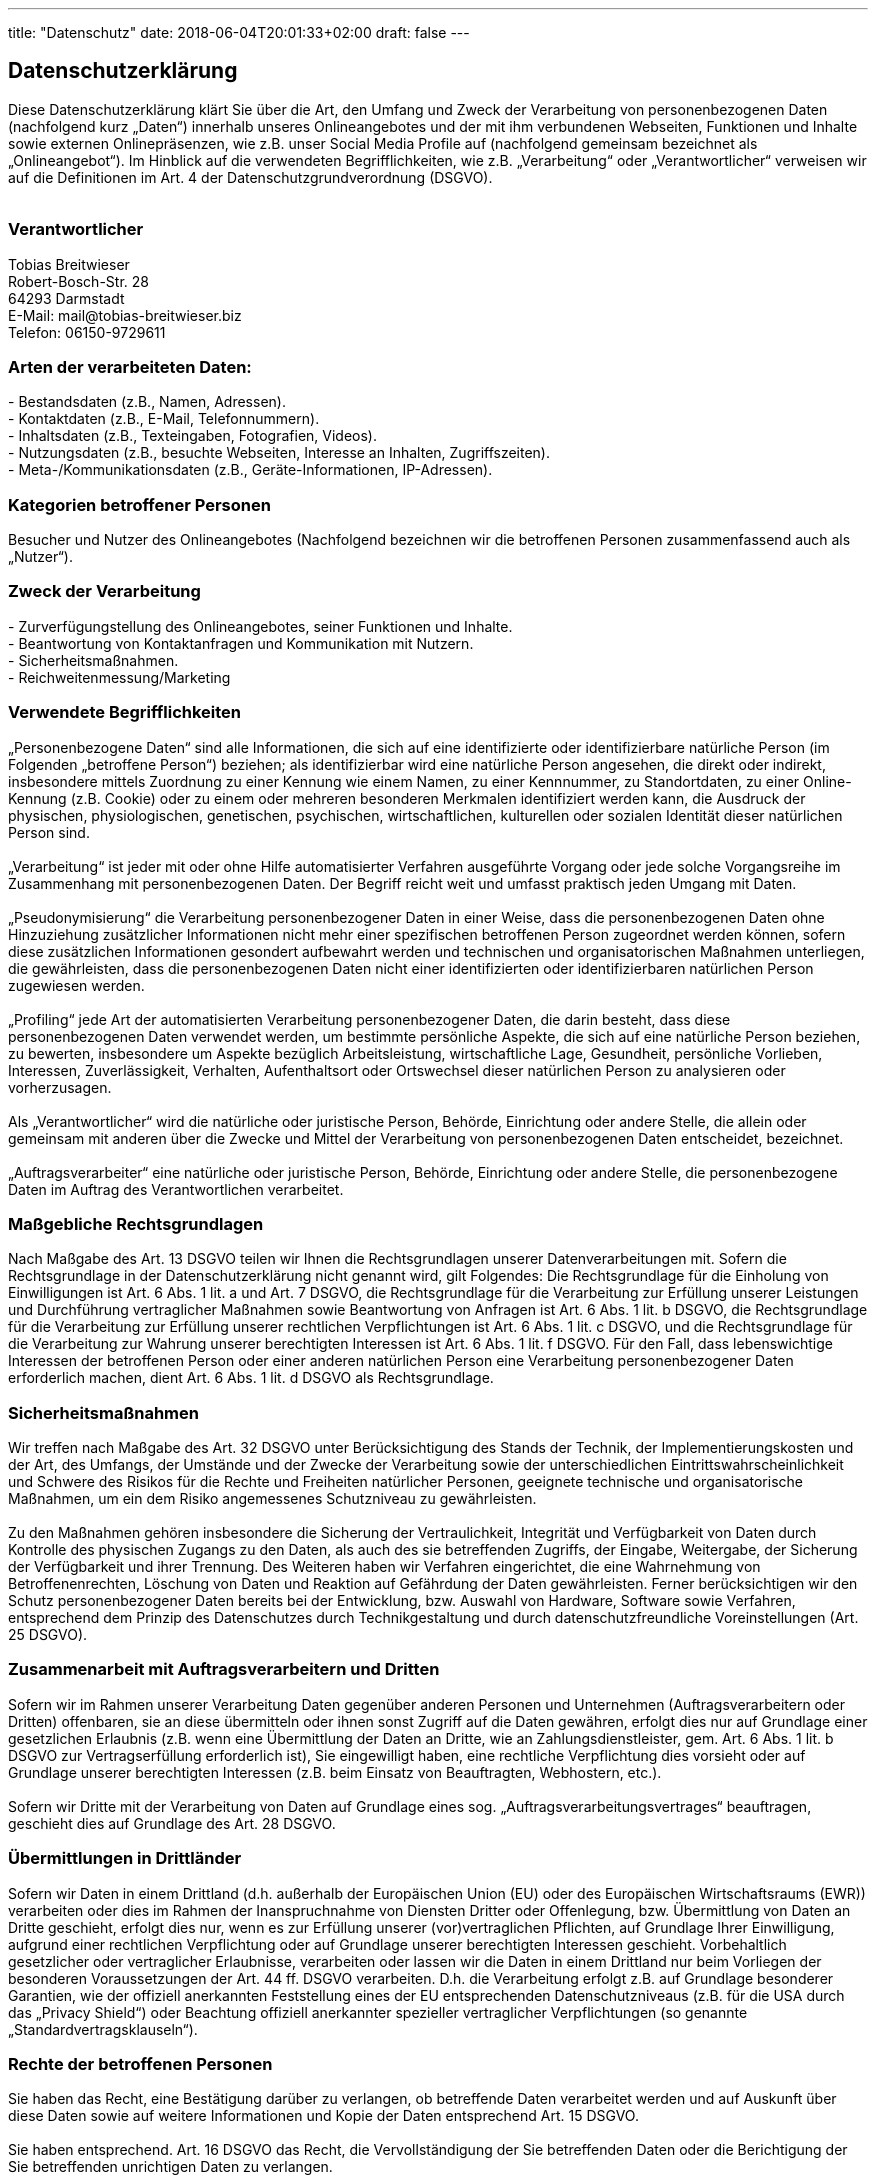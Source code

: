 ---
title: "Datenschutz"
date: 2018-06-04T20:01:33+02:00
draft: false
---
+++
<h2>Datenschutzerklärung</h2><h3 id="dsg-general-intro"></h3><p>Diese Datenschutzerklärung klärt Sie über die Art, den Umfang und Zweck der Verarbeitung von personenbezogenen Daten (nachfolgend kurz „Daten“) innerhalb unseres Onlineangebotes und der mit ihm verbundenen Webseiten, Funktionen und Inhalte sowie externen Onlinepräsenzen, wie z.B. unser Social Media Profile auf (nachfolgend gemeinsam bezeichnet als „Onlineangebot“). Im Hinblick auf die verwendeten Begrifflichkeiten, wie z.B. „Verarbeitung“ oder „Verantwortlicher“ verweisen wir auf die Definitionen im Art. 4 der Datenschutzgrundverordnung (DSGVO).<br>
<br>
</p><h3 id="dsg-general-controller">Verantwortlicher</h3><p><span class="tsmcontroller">Tobias Breitwieser<br>
Robert-Bosch-Str. 28<br>
64293 Darmstadt<br>
E-Mail: mail@tobias-breitwieser.biz<br>
Telefon: 06150-9729611</span></p><h3 id="dsg-general-datatype">Arten der verarbeiteten Daten:</h3><p>-	Bestandsdaten (z.B., Namen, Adressen).<br>
-	Kontaktdaten (z.B., E-Mail, Telefonnummern).<br>
-	Inhaltsdaten (z.B., Texteingaben, Fotografien, Videos).<br>
-	Nutzungsdaten (z.B., besuchte Webseiten, Interesse an Inhalten, Zugriffszeiten).<br>
-	Meta-/Kommunikationsdaten (z.B., Geräte-Informationen, IP-Adressen).<br>
</p><h3 id="dsg-general-datasubjects">Kategorien betroffener Personen</h3><p>Besucher und Nutzer des Onlineangebotes (Nachfolgend bezeichnen wir die betroffenen Personen zusammenfassend auch als „Nutzer“).<br>
</p><h3 id="dsg-general-purpose">Zweck der Verarbeitung</h3><p>-	Zurverfügungstellung des Onlineangebotes, seiner Funktionen und  Inhalte.<br>
-	Beantwortung von Kontaktanfragen und Kommunikation mit Nutzern.<br>
-	Sicherheitsmaßnahmen.<br>
-	Reichweitenmessung/Marketing<br>
<span class="tsmcom"></span></p><h3 id="dsg-general-terms">Verwendete Begrifflichkeiten </h3><p>„Personenbezogene Daten“ sind alle Informationen, die sich auf eine identifizierte oder identifizierbare natürliche Person (im Folgenden „betroffene Person“) beziehen; als identifizierbar wird eine natürliche Person angesehen, die direkt oder indirekt, insbesondere mittels Zuordnung zu einer Kennung wie einem Namen, zu einer Kennnummer, zu Standortdaten, zu einer Online-Kennung (z.B. Cookie) oder zu einem oder mehreren besonderen Merkmalen identifiziert werden kann, die Ausdruck der physischen, physiologischen, genetischen, psychischen, wirtschaftlichen, kulturellen oder sozialen Identität dieser natürlichen Person sind.<br>
<br>
„Verarbeitung“ ist jeder mit oder ohne Hilfe automatisierter Verfahren ausgeführte Vorgang oder jede solche Vorgangsreihe im Zusammenhang mit personenbezogenen Daten. Der Begriff reicht weit und umfasst praktisch jeden Umgang mit Daten.<br>
<br>
„Pseudonymisierung“ die Verarbeitung personenbezogener Daten in einer Weise, dass die personenbezogenen Daten ohne Hinzuziehung zusätzlicher Informationen nicht mehr einer spezifischen betroffenen Person zugeordnet werden können, sofern diese zusätzlichen Informationen gesondert aufbewahrt werden und technischen und organisatorischen Maßnahmen unterliegen, die gewährleisten, dass die personenbezogenen Daten nicht einer identifizierten oder identifizierbaren natürlichen Person zugewiesen werden.<br>
<br>
„Profiling“ jede Art der automatisierten Verarbeitung personenbezogener Daten, die darin besteht, dass diese personenbezogenen Daten verwendet werden, um bestimmte persönliche Aspekte, die sich auf eine natürliche Person beziehen, zu bewerten, insbesondere um Aspekte bezüglich Arbeitsleistung, wirtschaftliche Lage, Gesundheit, persönliche Vorlieben, Interessen, Zuverlässigkeit, Verhalten, Aufenthaltsort oder Ortswechsel dieser natürlichen Person zu analysieren oder vorherzusagen.<br>
<br>
Als „Verantwortlicher“ wird die natürliche oder juristische Person, Behörde, Einrichtung oder andere Stelle, die allein oder gemeinsam mit anderen über die Zwecke und Mittel der Verarbeitung von personenbezogenen Daten entscheidet, bezeichnet.<br>
<br>
„Auftragsverarbeiter“ eine natürliche oder juristische Person, Behörde, Einrichtung oder andere Stelle, die personenbezogene Daten im Auftrag des Verantwortlichen verarbeitet.<br>
</p><h3 id="dsg-general-legalbasis">Maßgebliche Rechtsgrundlagen</h3><p>Nach Maßgabe des Art. 13 DSGVO teilen wir Ihnen die Rechtsgrundlagen unserer Datenverarbeitungen mit. Sofern die Rechtsgrundlage in der Datenschutzerklärung nicht genannt wird, gilt Folgendes: Die Rechtsgrundlage für die Einholung von Einwilligungen ist Art. 6 Abs. 1 lit. a und Art. 7 DSGVO, die Rechtsgrundlage für die Verarbeitung zur Erfüllung unserer Leistungen und Durchführung vertraglicher Maßnahmen sowie Beantwortung von Anfragen ist Art. 6 Abs. 1 lit. b DSGVO, die Rechtsgrundlage für die Verarbeitung zur Erfüllung unserer rechtlichen Verpflichtungen ist Art. 6 Abs. 1 lit. c DSGVO, und die Rechtsgrundlage für die Verarbeitung zur Wahrung unserer berechtigten Interessen ist Art. 6 Abs. 1 lit. f DSGVO. Für den Fall, dass lebenswichtige Interessen der betroffenen Person oder einer anderen natürlichen Person eine Verarbeitung personenbezogener Daten erforderlich machen, dient Art. 6 Abs. 1 lit. d DSGVO als Rechtsgrundlage.</p><h3 id="dsg-general-securitymeasures">Sicherheitsmaßnahmen</h3><p>Wir treffen nach Maßgabe des Art. 32 DSGVO unter Berücksichtigung des Stands der Technik, der Implementierungskosten und der Art, des Umfangs, der Umstände und der Zwecke der Verarbeitung sowie der unterschiedlichen Eintrittswahrscheinlichkeit und Schwere des Risikos für die Rechte und Freiheiten natürlicher Personen, geeignete technische und organisatorische Maßnahmen, um ein dem Risiko angemessenes Schutzniveau zu gewährleisten.<br>
<br>
Zu den Maßnahmen gehören insbesondere die Sicherung der Vertraulichkeit, Integrität und Verfügbarkeit von Daten durch Kontrolle des physischen Zugangs zu den Daten, als auch des sie betreffenden Zugriffs, der Eingabe, Weitergabe, der Sicherung der Verfügbarkeit und ihrer Trennung. Des Weiteren haben wir Verfahren eingerichtet, die eine Wahrnehmung von Betroffenenrechten, Löschung von Daten und Reaktion auf Gefährdung der Daten gewährleisten. Ferner berücksichtigen wir den Schutz personenbezogener Daten bereits bei der Entwicklung, bzw. Auswahl von Hardware, Software sowie Verfahren, entsprechend dem Prinzip des Datenschutzes durch Technikgestaltung und durch datenschutzfreundliche Voreinstellungen (Art. 25 DSGVO).<br>
</p><h3 id="dsg-general-coprocessing">Zusammenarbeit mit Auftragsverarbeitern und Dritten</h3><p>Sofern wir im Rahmen unserer Verarbeitung Daten gegenüber anderen Personen und Unternehmen (Auftragsverarbeitern oder Dritten) offenbaren, sie an diese übermitteln oder ihnen sonst Zugriff auf die Daten gewähren, erfolgt dies nur auf Grundlage einer gesetzlichen Erlaubnis (z.B. wenn eine Übermittlung der Daten an Dritte, wie an Zahlungsdienstleister, gem. Art. 6 Abs. 1 lit. b DSGVO zur Vertragserfüllung erforderlich ist), Sie eingewilligt haben, eine rechtliche Verpflichtung dies vorsieht oder auf Grundlage unserer berechtigten Interessen (z.B. beim Einsatz von Beauftragten, Webhostern, etc.). <br>
<br>
Sofern wir Dritte mit der Verarbeitung von Daten auf Grundlage eines sog. „Auftragsverarbeitungsvertrages“ beauftragen, geschieht dies auf Grundlage des Art. 28 DSGVO.</p><h3 id="dsg-general-thirdparty">Übermittlungen in Drittländer</h3><p>Sofern wir Daten in einem Drittland (d.h. außerhalb der Europäischen Union (EU) oder des Europäischen Wirtschaftsraums (EWR)) verarbeiten oder dies im Rahmen der Inanspruchnahme von Diensten Dritter oder Offenlegung, bzw. Übermittlung von Daten an Dritte geschieht, erfolgt dies nur, wenn es zur Erfüllung unserer (vor)vertraglichen Pflichten, auf Grundlage Ihrer Einwilligung, aufgrund einer rechtlichen Verpflichtung oder auf Grundlage unserer berechtigten Interessen geschieht. Vorbehaltlich gesetzlicher oder vertraglicher Erlaubnisse, verarbeiten oder lassen wir die Daten in einem Drittland nur beim Vorliegen der besonderen Voraussetzungen der Art. 44 ff. DSGVO verarbeiten. D.h. die Verarbeitung erfolgt z.B. auf Grundlage besonderer Garantien, wie der offiziell anerkannten Feststellung eines der EU entsprechenden Datenschutzniveaus (z.B. für die USA durch das „Privacy Shield“) oder Beachtung offiziell anerkannter spezieller vertraglicher Verpflichtungen (so genannte „Standardvertragsklauseln“).</p><h3 id="dsg-general-rightssubject">Rechte der betroffenen Personen</h3><p>Sie haben das Recht, eine Bestätigung darüber zu verlangen, ob betreffende Daten verarbeitet werden und auf Auskunft über diese Daten sowie auf weitere Informationen und Kopie der Daten entsprechend Art. 15 DSGVO.<br>
<br>
Sie haben entsprechend. Art. 16 DSGVO das Recht, die Vervollständigung der Sie betreffenden Daten oder die Berichtigung der Sie betreffenden unrichtigen Daten zu verlangen.<br>
<br>
Sie haben nach Maßgabe des Art. 17 DSGVO das Recht zu verlangen, dass betreffende Daten unverzüglich gelöscht werden, bzw. alternativ nach Maßgabe des Art. 18 DSGVO eine Einschränkung der Verarbeitung der Daten zu verlangen.<br>
<br>
Sie haben das Recht zu verlangen, dass die Sie betreffenden Daten, die Sie uns bereitgestellt haben nach Maßgabe des Art. 20 DSGVO zu erhalten und deren Übermittlung an andere Verantwortliche zu fordern. <br>
<br>
Sie haben ferner gem. Art. 77 DSGVO das Recht, eine Beschwerde bei der zuständigen Aufsichtsbehörde einzureichen.</p><h3 id="dsg-general-revokeconsent">Widerrufsrecht</h3><p>Sie haben das Recht, erteilte Einwilligungen gem. Art. 7 Abs. 3 DSGVO mit Wirkung für die Zukunft zu widerrufen</p><h3 id="dsg-general-object">Widerspruchsrecht</h3><p>Sie können der künftigen Verarbeitung der Sie betreffenden Daten nach Maßgabe des Art. 21 DSGVO jederzeit widersprechen. Der Widerspruch kann insbesondere gegen die Verarbeitung für Zwecke der Direktwerbung erfolgen.</p><h3 id="dsg-general-cookies">Cookies und Widerspruchsrecht bei Direktwerbung</h3><p>Als „Cookies“ werden kleine Dateien bezeichnet, die auf Rechnern der Nutzer gespeichert werden. Innerhalb der Cookies können unterschiedliche Angaben gespeichert werden. Ein Cookie dient primär dazu, die Angaben zu einem Nutzer (bzw. dem Gerät auf dem das Cookie gespeichert ist) während oder auch nach seinem Besuch innerhalb eines Onlineangebotes zu speichern. Als temporäre Cookies, bzw. „Session-Cookies“ oder „transiente Cookies“, werden Cookies bezeichnet, die gelöscht werden, nachdem ein Nutzer ein Onlineangebot verlässt und seinen Browser schließt. In einem solchen Cookie kann z.B. der Inhalt eines Warenkorbs in einem Onlineshop oder ein Login-Status gespeichert werden. Als „permanent“ oder „persistent“ werden Cookies bezeichnet, die auch nach dem Schließen des Browsers gespeichert bleiben. So kann z.B. der Login-Status gespeichert werden, wenn die Nutzer diese nach mehreren Tagen aufsuchen. Ebenso können in einem solchen Cookie die Interessen der Nutzer gespeichert werden, die für Reichweitenmessung oder Marketingzwecke verwendet werden. Als „Third-Party-Cookie“ werden Cookies bezeichnet, die von anderen Anbietern als dem Verantwortlichen, der das Onlineangebot betreibt, angeboten werden (andernfalls, wenn es nur dessen Cookies sind spricht man von „First-Party Cookies“).<br>
<br>
Wir können temporäre und permanente Cookies einsetzen und klären hierüber im Rahmen unserer Datenschutzerklärung auf.<br>
<br>
Falls die Nutzer nicht möchten, dass Cookies auf ihrem Rechner gespeichert werden, werden sie gebeten die entsprechende Option in den Systemeinstellungen ihres Browsers zu deaktivieren. Gespeicherte Cookies können in den Systemeinstellungen des Browsers gelöscht werden. Der Ausschluss von Cookies kann zu Funktionseinschränkungen dieses Onlineangebotes führen.<br>
<br>
Ein genereller Widerspruch gegen den Einsatz der zu Zwecken des Onlinemarketing eingesetzten Cookies kann bei einer Vielzahl der Dienste, vor allem im Fall des Trackings, über die US-amerikanische Seite <a href="http://www.aboutads.info/choices/">http://www.aboutads.info/choices/</a> oder die EU-Seite <a href="http://www.youronlinechoices.com/">http://www.youronlinechoices.com/</a> erklärt werden. Des Weiteren kann die Speicherung von Cookies mittels deren Abschaltung in den Einstellungen des Browsers erreicht werden. Bitte beachten Sie, dass dann gegebenenfalls nicht alle Funktionen dieses Onlineangebotes genutzt werden können.</p><h3 id="dsg-general-erasure">Löschung von Daten</h3><p>Die von uns verarbeiteten Daten werden nach Maßgabe der Art. 17 und 18 DSGVO gelöscht oder in ihrer Verarbeitung eingeschränkt. Sofern nicht im Rahmen dieser Datenschutzerklärung ausdrücklich angegeben, werden die bei uns gespeicherten Daten gelöscht, sobald sie für ihre Zweckbestimmung nicht mehr erforderlich sind und der Löschung keine gesetzlichen Aufbewahrungspflichten entgegenstehen. Sofern die Daten nicht gelöscht werden, weil sie für andere und gesetzlich zulässige Zwecke erforderlich sind, wird deren Verarbeitung eingeschränkt. D.h. die Daten werden gesperrt und nicht für andere Zwecke verarbeitet. Das gilt z.B. für Daten, die aus handels- oder steuerrechtlichen Gründen aufbewahrt werden müssen.<br>
<br>
Nach gesetzlichen Vorgaben in Deutschland, erfolgt die Aufbewahrung insbesondere für 10 Jahre gemäß §§ 147 Abs. 1 AO, 257 Abs. 1 Nr. 1 und 4, Abs. 4 HGB (Bücher, Aufzeichnungen, Lageberichte, Buchungsbelege, Handelsbücher, für Besteuerung relevanter Unterlagen, etc.) und 6 Jahre gemäß § 257 Abs. 1 Nr. 2 und 3, Abs. 4 HGB (Handelsbriefe). <br>
<br>
Nach gesetzlichen Vorgaben in Österreich erfolgt die Aufbewahrung insbesondere für 7 J gemäß § 132 Abs. 1 BAO (Buchhaltungsunterlagen, Belege/Rechnungen, Konten, Belege, Geschäftspapiere, Aufstellung der Einnahmen und Ausgaben, etc.), für 22 Jahre im Zusammenhang mit Grundstücken und für 10 Jahre bei Unterlagen im Zusammenhang mit elektronisch erbrachten Leistungen, Telekommunikations-, Rundfunk- und Fernsehleistungen, die an Nichtunternehmer in EU-Mitgliedstaaten erbracht werden und für die der Mini-One-Stop-Shop (MOSS) in Anspruch genommen wird.</p><p></p><h3 id="dsg-hostingprovider">Hosting und E-Mail-Versand</h3><p></p><p><span class="ts-muster-content">Die von uns in Anspruch genommenen Hosting-Leistungen dienen der Zurverfügungstellung der folgenden Leistungen: Infrastruktur- und Plattformdienstleistungen, Rechenkapazität, Speicherplatz und Datenbankdienste, E-Mail-Versand, Sicherheitsleistungen sowie technische Wartungsleistungen, die wir zum Zwecke des Betriebs dieses Onlineangebotes einsetzen. <br>
<br>
Hierbei verarbeiten wir, bzw. unser Hostinganbieter Bestandsdaten, Kontaktdaten, Inhaltsdaten, Vertragsdaten, Nutzungsdaten, Meta- und Kommunikationsdaten von Kunden, Interessenten und Besuchern dieses Onlineangebotes auf Grundlage unserer berechtigten Interessen an einer effizienten und sicheren Zurverfügungstellung dieses Onlineangebotes gem. Art. 6 Abs. 1 lit. f DSGVO i.V.m. Art. 28 DSGVO (Abschluss Auftragsverarbeitungsvertrag).</span></p><p></p><h3 id="dsg-logfiles">Erhebung von Zugriffsdaten und Logfiles</h3><p></p><p><span class="ts-muster-content">Wir, bzw. unser Hostinganbieter, erhebt auf Grundlage unserer berechtigten Interessen im Sinne des Art. 6 Abs. 1 lit. f. DSGVO Daten über jeden Zugriff auf den Server, auf dem sich dieser Dienst befindet (sogenannte Serverlogfiles). Zu den Zugriffsdaten gehören Name der abgerufenen Webseite, Datei, Datum und Uhrzeit des Abrufs, übertragene Datenmenge, Meldung über erfolgreichen Abruf, Browsertyp nebst Version, das Betriebssystem des Nutzers, Referrer URL (die zuvor besuchte Seite), IP-Adresse und der anfragende Provider.<br>
<br>
Logfile-Informationen werden aus Sicherheitsgründen (z.B. zur Aufklärung von Missbrauchs- oder Betrugshandlungen) für die Dauer von maximal 7 Tagen gespeichert und danach gelöscht. Daten, deren weitere Aufbewahrung zu Beweiszwecken erforderlich ist, sind bis zur endgültigen Klärung des jeweiligen Vorfalls von der Löschung ausgenommen.</span></p><p></p><h3 id="dsg-cdn-cloudflare">Content-Delivery-Network von Cloudflare</h3><p></p><p><span class="ts-muster-content">Wir setzen ein so genanntes "Content Delivery Network" (CDN), angeboten von Cloudflare, Inc., 101 Townsend St, San Francisco, CA 94107, USA, ein. Cloudflare ist unter dem Privacy-Shield-Abkommen zertifiziert und bietet hierdurch eine Garantie, das europäische Datenschutzrecht einzuhalten (<a target="_blank" href="https://www.privacyshield.gov/participant?id=a2zt0000000GnZKAA0&amp;status=Active">https://www.privacyshield.gov/participant?id=a2zt0000000GnZKAA0&amp;status=Active</a>).<br>
<br>
Ein CDN ist ein Dienst, mit dessen Hilfe Inhalte unseres Onlineangebotes, insbesondere große Mediendateien, wie Grafiken oder Skripte mit Hilfe regional verteilter und über das Internet verbundener Server, schneller ausgeliefert werden. Die Verarbeitung der Daten der Nutzer erfolgt alleine zu den vorgenannten Zwecken und der Aufrechterhaltung der Sicherheit und Funktionsfähigkeit des CDN.<br>
<br>
Die Nutzung erfolgt auf Grundlage unserer berechtigten Interessen, d.h. Interesse an einer sicheren und effizienten Bereitstellung, Analyse sowie Optimierung unseres Onlineangebotes gem. Art. 6 Abs. 1 lit. f. DSGVO. <br>
<br>
Weitere Informationen erhalten Sie in der Datenschutzerklärung von Cloudflare:&nbsp;<a target="_blank" href="https://www.cloudflare.com/security-policy">https://www.cloudflare.com/security-policy</a>.</span></p><p></p><h3 id="dsg-thirdparty-einleitung">Einbindung von Diensten und Inhalten Dritter</h3><p></p><p><span class="ts-muster-content">Wir setzen innerhalb unseres Onlineangebotes auf Grundlage unserer berechtigten Interessen (d.h. Interesse an der Analyse, Optimierung und wirtschaftlichem Betrieb unseres Onlineangebotes im Sinne des Art. 6 Abs. 1 lit. f. DSGVO) Inhalts- oder Serviceangebote von Drittanbietern ein, um deren Inhalte und Services, wie z.B. Videos oder Schriftarten einzubinden (nachfolgend einheitlich bezeichnet als “Inhalte”). <br>
<br>
Dies setzt immer voraus, dass die Drittanbieter dieser Inhalte, die IP-Adresse der Nutzer wahrnehmen, da sie ohne die IP-Adresse die Inhalte nicht an deren Browser senden könnten. Die IP-Adresse ist damit für die Darstellung dieser Inhalte erforderlich. Wir bemühen uns nur solche Inhalte zu verwenden, deren jeweilige Anbieter die IP-Adresse lediglich zur Auslieferung der Inhalte verwenden. Drittanbieter können ferner so genannte Pixel-Tags (unsichtbare Grafiken, auch als "Web Beacons" bezeichnet) für statistische oder Marketingzwecke verwenden. Durch die "Pixel-Tags" können Informationen, wie der Besucherverkehr auf den Seiten dieser Website ausgewertet werden. Die pseudonymen Informationen können ferner in Cookies auf dem Gerät der Nutzer gespeichert werden und unter anderem technische Informationen zum Browser und Betriebssystem, verweisende Webseiten, Besuchszeit sowie weitere Angaben zur Nutzung unseres Onlineangebotes enthalten, als auch mit solchen Informationen aus anderen Quellen verbunden werden.</span></p><p></p><h3 id="dsg-thirdparty-vimeo">Vimeo</h3><p></p><p><span class="ts-muster-content">Wir können die Videos der Plattform “Vimeo” des Anbieters Vimeo Inc., Attention: Legal Department, 555 West 18th Street New York, New York 10011, USA, einbinden. Datenschutzerklärung: <a target="_blank" href="https://vimeo.com/privacy">https://vimeo.com/privacy</a>.  WIr weisen darauf hin, dass Vimeo Google Analytics einsetzen kann und verweisen hierzu auf die Datenschutzerklärung (<a target="_blank" href="https://www.google.com/policies/privacy">https://www.google.com/policies/privacy</a>) sowie Opt-Out-Möglichkeiten für Google-Analytics (<a target="_blank" href="http://tools.google.com/dlpage/gaoptout?hl=de">http://tools.google.com/dlpage/gaoptout?hl=de</a>) oder die Einstellungen von Google für die Datennutzung zu Marketingzwecken (<a target="_blank" href="https://adssettings.google.com/">https://adssettings.google.com/.</a>).</span></p><p></p><h3 id="dsg-thirdparty-youtube">Youtube</h3><p></p><p><span class="ts-muster-content">Wir binden die Videos der Plattform “YouTube” des Anbieters Google LLC, 1600 Amphitheatre Parkway, Mountain View, CA 94043, USA, ein. Datenschutzerklärung: <a target="_blank" href="https://www.google.com/policies/privacy/">https://www.google.com/policies/privacy/</a>, Opt-Out: <a target="_blank" href="https://adssettings.google.com/authenticated">https://adssettings.google.com/authenticated</a>.</span></p><p></p><h3 id="dsg-thirdparty-googlefonts">Google Fonts</h3><p></p><p><span class="ts-muster-content">Wir binden die Schriftarten ("Google Fonts") des Anbieters Google LLC, 1600 Amphitheatre Parkway, Mountain View, CA 94043, USA, ein. Datenschutzerklärung: <a target="_blank" href="https://www.google.com/policies/privacy/">https://www.google.com/policies/privacy/</a>, Opt-Out: <a target="_blank" href="https://adssettings.google.com/authenticated">https://adssettings.google.com/authenticated</a>.</span></p><p></p><h3 id="dsg-thirdparty-googlemaps">Google Maps</h3><p></p><p><span class="ts-muster-content">Wir binden die Landkarten des Dienstes “Google Maps” des Anbieters Google LLC, 1600 Amphitheatre Parkway, Mountain View, CA 94043, USA, ein. Zu den verarbeiteten Daten können insbesondere IP-Adressen und Standortdaten der Nutzer gehören, die jedoch nicht ohne deren Einwilligung (im Regelfall im Rahmen der Einstellungen ihrer Mobilgeräte vollzogen), erhoben werden. Die Daten können in den USA verarbeitet werden. Datenschutzerklärung: <a target="_blank" href="https://www.google.com/policies/privacy/">https://www.google.com/policies/privacy/</a>, Opt-Out: <a target="_blank" href="https://adssettings.google.com/authenticated">https://adssettings.google.com/authenticated</a>.</span></p><p></p><h3 id="dsg-thirdparty-typekit">Typekit-Schriftarten von Adobe</h3><p></p><p><span class="ts-muster-content">Wir setzen&nbsp;auf Grundlage unserer berechtigten Interessen (d.h. Interesse an der Analyse, Optimierung und wirtschaftlichem Betrieb unseres Onlineangebotes im Sinne des Art. 6 Abs. 1 lit. f. DSGVO) externe "Typekit"-Schriftarten des Anbieters&nbsp;Adobe Systems Software Ireland Limited, 4-6 Riverwalk, Citywest Business Campus, Dublin 24, Republic of Ireland ein.&nbsp;Adobe ist unter dem Privacy-Shield-Abkommen zertifiziert und bietet hierdurch eine Garantie, das europäische Datenschutzrecht einzuhalten (https://www.privacyshield.gov/participant?id=a2zt0000000TNo9AAG&amp;status=Active).</span></p><p></p><h3 id="dsg-thirdparty-xing">Xing</h3><p></p><p><span class="ts-muster-content">Innerhalb unseres Onlineangebotes können Funktionen und Inhalte des Dienstes Xing, angeboten durch die XING AG, Dammtorstraße 29-32, 20354 Hamburg, Deutschland, eingebunden werden. Hierzu können z.B. Inhalte wie Bilder, Videos oder Texte und Schaltflächen gehören, mit denen Nutzer Inhalte dieses Onlineangebotes innerhalb von Xing teilen können. Sofern die Nutzer Mitglieder der Plattform Xing sind, kann Xing den Aufruf der o.g. Inhalte und Funktionen den dortigen Profilen der Nutzer zuordnen. Datenschutzerklärung von Xing: <a target="_blank" href="https://www.xing.com/app/share?op=data_protection">https://www.xing.com/app/share?op=data_protection.</a>. </span></p><p></p><h3 id="dsg-thirdparty-linkedin">LinkedIn</h3><p></p><p><span class="ts-muster-content">Innerhalb unseres Onlineangebotes können Funktionen und Inhalte des Dienstes LinkedIn, angeboten durch die inkedIn Ireland Unlimited Company Wilton Place, Dublin 2, Irland, eingebunden werden. Hierzu können z.B. Inhalte wie Bilder, Videos oder Texte und Schaltflächen gehören, mit denen Nutzer Inhalte dieses Onlineangebotes innerhalb von LinkedIn teilen können. Sofern die Nutzer Mitglieder der Plattform LinkedIn sind, kann LinkedIn den Aufruf der o.g. Inhalte und Funktionen den dortigen Profilen der Nutzer zuordnen. Datenschutzerklärung von LinkedIn: <a target="_blank" href="https://www.linkedin.com/legal/privacy-policy">https://www.linkedin.com/legal/privacy-policy.</a>. LinkedIn ist unter dem Privacy-Shield-Abkommen zertifiziert und bietet hierdurch eine Garantie, das europäische Datenschutzrecht einzuhalten (<a target="_blank" href="https://www.privacyshield.gov/participant?id=a2zt0000000L0UZAA0&amp;status=Active">https://www.privacyshield.gov/participant?id=a2zt0000000L0UZAA0&amp;status=Active</a>). Datenschutzerklärung: <a target="_blank" href="https://www.linkedin.com/legal/privacy-policy">https://www.linkedin.com/legal/privacy-policy</a>, Opt-Out: <a target="_blank" href="https://www.linkedin.com/psettings/guest-controls/retargeting-opt-out">https://www.linkedin.com/psettings/guest-controls/retargeting-opt-out</a>.</span></p><a href="https://datenschutz-generator.de" class="dsg1-5" rel="nofollow" target="_blank">Erstellt mit Datenschutz-Generator.de von RA Dr. Thomas Schwenke</a>
+++

